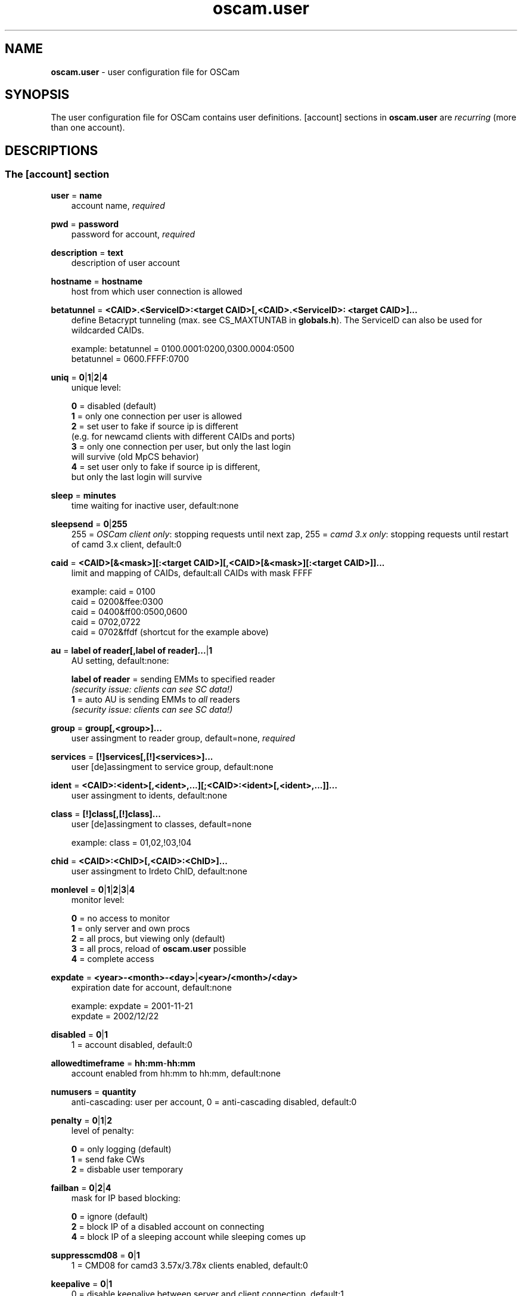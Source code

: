 .TH oscam.user 5
.SH NAME
\fBoscam.user\fR - user configuration file for OSCam
.SH SYNOPSIS
The user configuration file for OSCam contains user definitions. [account]
sections in \fBoscam.user\fR are \fIrecurring\fR (more than one account).
.SH DESCRIPTIONS
.SS "The [account] section"
.PP
\fBuser\fP = \fBname\fP
.RS 3n
account name, \fIrequired\fR
.RE
.PP
\fBpwd\fP = \fBpassword\fP
.RS 3n
password for account, \fIrequired\fR
.RE
.PP
\fBdescription\fP = \fBtext\fP
.RS 3n
description of user account
.RE
.PP
\fBhostname\fP = \fBhostname\fP
.RS 3n
host from which user connection is allowed
.RE
.PP
\fBbetatunnel\fP = \fB<CAID>.<ServiceID>:<target CAID>[,<CAID>.<ServiceID>:
<target CAID>]...\fP
.RS 3n
define Betacrypt tunneling (max. see CS_MAXTUNTAB in \fBglobals.h\fP).
The ServiceID can also be used for wildcarded CAIDs.

 example: betatunnel = 0100.0001:0200,0300.0004:0500
          betatunnel = 0600.FFFF:0700
.RE
.PP
\fBuniq\fP = \fB0\fP|\fB1\fP|\fB2\fP|\fB4\fP
.RS 3n
unique level:

 \fB0\fP = disabled (default)
 \fB1\fP = only one connection per user is allowed
 \fB2\fP = set user to fake if source ip is different 
     (e.g. for newcamd clients with different CAIDs and ports)
 \fB3\fP = only one connection per user, but only the last login 
     will survive (old MpCS behavior)
 \fB4\fP = set user only to fake if source ip is different, 
     but only the last login will survive
.RE
.PP
\fBsleep\fP = \fBminutes\fP
.RS 3n
time waiting for inactive user, default:none
.RE
.PP
\fBsleepsend\fP = \fB0\fP|\fB255\fP
.RS 3n
255 = \fIOSCam client only\fR: stopping requests until next zap, 255 = \fIcamd 3.x only\fR: stopping requests until restart of camd 3.x client, default:0
.RE
.PP
\fBcaid\fP = \fB<CAID>[&<mask>][:<target CAID>][,<CAID>[&<mask>][:<target CAID>]]...\fP
.RS 3n
limit and mapping of CAIDs, default:all CAIDs with mask FFFF

example: caid = 0100
         caid = 0200&ffee:0300
         caid = 0400&ff00:0500,0600
         caid = 0702,0722
         caid = 0702&ffdf (shortcut for the example above)
.RE
.PP
\fBau\fP = \fBlabel of reader[,label of reader]...\fP|\fB1\fP
.RS 3n
AU setting, default:none:

  \fBlabel of reader\fP = sending EMMs to specified reader 
                    \fI(security issue: clients can see SC data!)\fR
  \fB1\fP               = auto AU is sending EMMs to \fIall\fR readers
                    \fI(security issue: clients can see SC data!)\fR
.RE
.PP
\fBgroup\fP = \fBgroup[,<group>]...\fP
.RS 3n
user assingment to reader group, default=none, \fIrequired\fR
.RE
.PP
\fBservices\fP = \fB[!]services[,[!]<services>]...\fP
.RS 3n
user [de]assingment to service group, default:none
.RE
.PP
\fBident\fP = \fB<CAID>:<ident>[,<ident>,...][;<CAID>:<ident>[,<ident>,...]]...\fP
.RS 3n
user assingment to idents, default:none
.RE
.PP
\fBclass\fP = \fB[!]class[,[!]class]...\fP
.RS 3n
user [de]assingment to classes, default=none

 example: class = 01,02,!03,!04
.RE
.PP
\fBchid\fP = \fB<CAID>:<ChID>[,<CAID>:<ChID>]...\fP
.RS 3n
user assingment to Irdeto ChID, default:none
.RE
.PP
\fBmonlevel\fP = \fB0\fP|\fB1\fP|\fB2\fP|\fB3\fP|\fB4\fP
.RS 3n
monitor level:

 \fB0\fP = no access to monitor
 \fB1\fP = only server and own procs
 \fB2\fP = all procs, but viewing only (default)
 \fB3\fP = all procs, reload of \fBoscam.user\fR possible
 \fB4\fP = complete access
.RE
.PP
\fBexpdate\fP = \fB<year>-<month>-<day>\fP|\fB<year>/<month>/<day>\fP
.RS 3n
expiration date for account, default:none

 example: expdate = 2001-11-21
          expdate = 2002/12/22
.RE
.PP
\fBdisabled\fP = \fB0\fP|\fB1\fP
.RS 3n
1 = account disabled, default:0
.RE
.PP
\fBallowedtimeframe\fP = \fBhh:mm\fP-\fBhh:mm\fP
.RS 3n
account enabled from hh:mm to hh:mm, default:none
.RE
.PP
\fBnumusers\fP = \fBquantity\fP
.RS 3n
anti-cascading: user per account, 0 = anti-cascading disabled, default:0
.RE
.PP
\fBpenalty\fP = \fB0\fP|\fB1\fP|\fB2\fP
.RS 3n
level of penalty:

 \fB0\fP = only logging (default)
 \fB1\fP = send fake CWs
 \fB2\fP = disbable user temporary
.RE
.PP
\fBfailban\fP = \fB0\fP|\fB2\fP|\fB4\fP
.RS 3n
mask for IP based blocking:

 \fB0\fP = ignore (default)
 \fB2\fP = block IP of a disabled account on connecting
 \fB4\fP = block IP of a sleeping account while sleeping comes up
.RE
.PP
\fBsuppresscmd08\fP = \fB0\fP|\fB1\fP
.RS 3n
1 = CMD08 for camd3 3.57x/3.78x clients enabled, default:0
.RE
.PP
\fBkeepalive\fP = \fB0\fP|\fB1\fP
.RS 3n
0 = disable keepalive between server and client connection, default:1
.RE
.PP
\fBcccmaxhops\fP = \fBhops\fP
.RS 3
maximum hops limit for CCcam clients, default:10

 \fB-1\fP = CCcam disabled for this user
  \fB0\fP = local SCs only
  \fB1\fP = local SCs + 1 hop
  \fB2\fP = local SCs + 2 hops
 and so on
.RE
.PP
\fBcccreshare\fP = \fBlevel\fP
.RS 3n
reshare level for CCcam clients

 \fB-1\fP = use reshare level of \fBoscam.conf\fR (default)
  \fBx\fP = resharing for direct peer and share level x
.RE
.PP
\fBcccignorereshare\fP = \fB-1\fP|\fB0\fP|\fB1\fP
.RS 3n
CCcam ignore reshare setting:

 \fB-1\fP = use ingore reshare level of \fBoscam.conf\fR (default)
  \fB0\fP = use ignore reshare setting of server
  \fB1\fP = use ignore reshare setting of reader or user
.RE
.PP
\fBcccstealth\fP = \fB-1\fP|\fB1\fP
.RS 3n
CCcam stealth:

 \fB-1\fP = use CCcam stealth of \fBoscam.conf\fR (default)
  \fB0\fP = use extended OSCam-CCcam protocol
  \fB1\fP = behaviour like the original CCcam: no activate partner 
      detection and extended OSCam-CCcam protocol, prevent 
      other OSCam to detect the server as OSCam server
.RE
.SH EXAMPLES
 [account]
 user       = username
 pwd        = password
 group      = 1
 au         = myserialmousereader
 services   = myservice
 betatunnel = 0100.0001:0101,0100.0002:0101
 caid       = 0100 
 ident      = 0100:000000
 uniq       = 1
.SH "SEE ALSO"
\fBlist_smargo\fR(1), \fBoscam\fR(1), \fBoscam.ac\fR(5), \fBoscam.cert\fR(5), \fBoscam.conf\fR(5), \fBoscam.dvbapi\fR(5), \fBoscam.guess\fR(5), \fBoscam.ird\fR(5), \fBoscam.provid\fR(5), \fBoscam.server\fR(5), \fBoscam.services\fR(5), \fBoscam.tiers\fR(5),
\fBoscam.srvid\fR(5)

